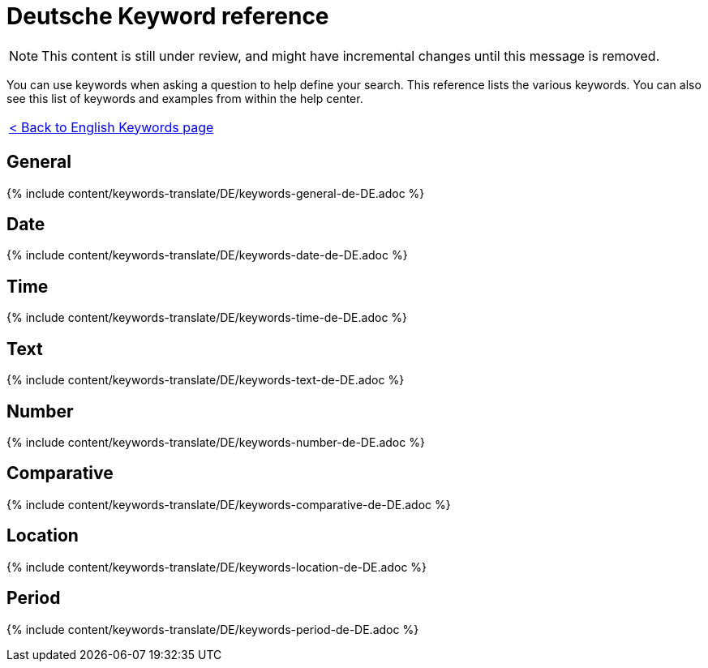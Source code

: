= Deutsche Keyword reference
:last_updated: 11/19/2019
:permalink: /:collection/:path.html
:sidebar: mydoc_sidebar
:summary: Use keywords to help define a search.

NOTE: This content is still under review, and might have incremental changes until this message is removed.

You can use keywords when asking a question to help define your search.
This reference lists the various keywords.
You can also see this list of keywords and examples from within the help center.

|===
| xref:/reference/keywords.adoc[< Back to English Keywords page]
|===

== General

{% include content/keywords-translate/DE/keywords-general-de-DE.adoc %}

== Date

{% include content/keywords-translate/DE/keywords-date-de-DE.adoc %}

== Time

{% include content/keywords-translate/DE/keywords-time-de-DE.adoc %}

== Text

{% include content/keywords-translate/DE/keywords-text-de-DE.adoc %}

== Number

{% include content/keywords-translate/DE/keywords-number-de-DE.adoc %}

== Comparative

{% include content/keywords-translate/DE/keywords-comparative-de-DE.adoc %}

== Location

{% include content/keywords-translate/DE/keywords-location-de-DE.adoc %}

== Period

{% include content/keywords-translate/DE/keywords-period-de-DE.adoc %}

////
## Help

{% include content/keywords-translate/DE/keywords-help-de-DE.adoc %}
////
